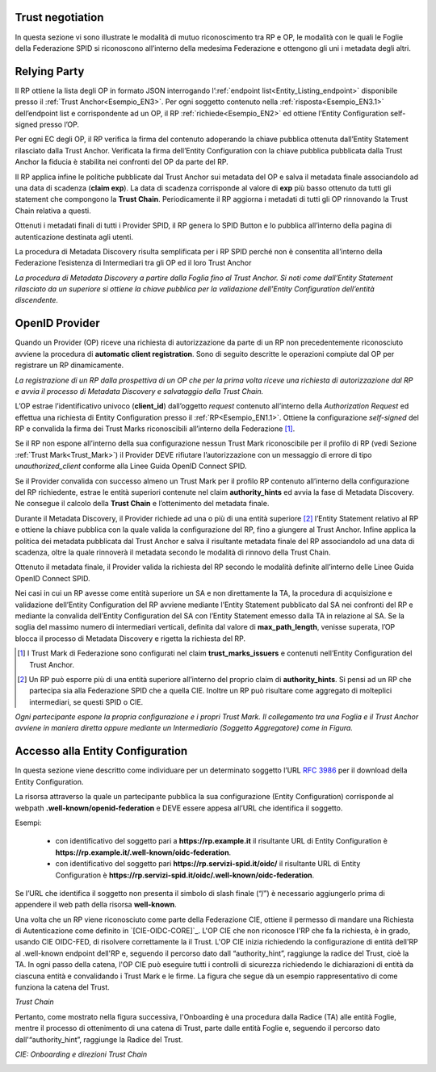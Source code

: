 Trust negotiation
+++++++++++++++++

In questa sezione vi sono illustrate le modalità di mutuo riconoscimento tra RP e OP, le modalità con le quali le Foglie della Federazione SPID si riconoscono all’interno della medesima Federazione e ottengono gli uni i metadata degli altri.

Relying Party
++++++++++++++++++

Il RP ottiene la lista degli OP in formato JSON interrogando l’:ref:`endpoint list<Entity_Listing_endpoint>` disponibile presso il :ref:`Trust Anchor<Esempio_EN3>`. Per ogni soggetto contenuto nella :ref:`risposta<Esempio_EN3.1>` dell’endpoint list e corrispondente ad un OP, il RP :ref:`richiede<Esempio_EN2>` ed ottiene l’Entity Configuration self-signed presso l’OP. 

Per ogni EC degli OP, il RP verifica la firma del contenuto adoperando la chiave pubblica ottenuta dall’Entity Statement rilasciato dalla Trust Anchor. Verificata la firma dell’Entity Configuration con la chiave pubblica pubblicata dalla Trust Anchor la fiducia è stabilita nei confronti del OP da parte del RP. 

Il RP applica infine le politiche pubblicate dal Trust Anchor sui metadata del OP e salva il metadata finale associandolo ad una data di scadenza (**claim exp**). La data di scadenza corrisponde al valore di **exp** più basso ottenuto da tutti gli statement che compongono la **Trust Chain**. Periodicamente il RP aggiorna i metadati di tutti gli OP rinnovando la Trust Chain relativa a questi.

Ottenuti i metadati finali di tutti i Provider SPID, il RP genera lo SPID Button e lo pubblica all’interno della pagina di autenticazione destinata agli utenti.

La procedura di Metadata Discovery risulta semplificata per i RP SPID perché non è consentita all’interno della Federazione l’esistenza di Intermediari tra gli OP ed il loro Trust Anchor


.. image:: ../../images/metadata_discovery.png
    :width: 100%

*La procedura di Metadata Discovery a partire dalla Foglia fino al Trust Anchor. Si noti come dall’Entity Statement rilasciato da un superiore si ottiene la chiave pubblica per la validazione dell’Entity Configuration dell’entità discendente.*


OpenID Provider
+++++++++++++++

Quando un Provider (OP) riceve una richiesta di autorizzazione da parte di un RP non precedentemente riconosciuto avviene la procedura di **automatic client registration**. Sono di seguito descritte le operazioni compiute dal OP per registrare un RP dinamicamente.

.. image:: ../../images/automatic_client_registration.png
    :width: 100%


*La registrazione di un RP dalla prospettiva di un OP che per la prima volta riceve una richiesta di autorizzazione dal RP e avvia il processo di Metadata Discovery e salvataggio della Trust Chain.*


L’OP estrae l’identificativo univoco (**client_id**) dall’oggetto *request* contenuto all’interno della *Authorization Request* ed effettua una richiesta di Entity Configuration presso il :ref:`RP<Esempio_EN1.1>`. Ottiene la configurazione *self-signed* del RP e convalida la firma dei Trust Marks riconoscibili all’interno della Federazione [1]_. 

Se il RP non espone all’interno della sua configurazione nessun Trust Mark riconoscibile per il profilo di RP (vedi Sezione :ref:`Trust Mark<Trust_Mark>`) il Provider DEVE rifiutare l’autorizzazione con un messaggio di errore di tipo *unauthorized_client* conforme alla Linee Guida OpenID Connect SPID. 

Se il Provider convalida con successo almeno un Trust Mark per il profilo RP contenuto all’interno della configurazione del RP richiedente, estrae le entità superiori contenute nel claim **authority_hints** ed avvia la fase di Metadata Discovery. Ne consegue il calcolo della **Trust Chain** e l’ottenimento del metadata finale.

Durante il Metadata Discovery, il Provider richiede ad una o più di una entità superiore [2]_ l’Entity Statement relativo al RP e ottiene la chiave pubblica con la quale valida la configurazione del RP, fino a giungere al Trust Anchor. Infine applica la politica dei metadata pubblicata dal Trust Anchor e salva il risultante metadata finale del RP associandolo ad una data di scadenza, oltre la quale rinnoverà il metadata secondo le modalità di rinnovo della Trust Chain.

Ottenuto il metadata finale, il Provider valida la richiesta del RP secondo le modalità definite all’interno delle Linee Guida OpenID Connect SPID. 

Nei casi in cui un RP avesse come entità superiore un SA e non direttamente la TA, la procedura di acquisizione e validazione dell’Entity Configuration del RP avviene mediante l’Entity Statement pubblicato dal SA nei confronti del RP e mediante la convalida dell’Entity Configuration del SA con l’Entity Statement emesso dalla TA in relazione al SA. Se la soglia del massimo numero di intermediari verticali, definita dal valore di **max_path_length**, venisse superata, l’OP blocca il processo di Metadata Discovery e rigetta la richiesta del RP.


.. [1] I Trust Mark di Federazione sono configurati nel claim **trust_marks_issuers** e contenuti nell’Entity Configuration del Trust Anchor.

.. [2] Un RP può esporre più di una entità superiore all’interno del proprio claim di **authority_hints**. Si pensi ad un RP che partecipa sia alla Federazione SPID che a quella CIE. Inoltre un RP può risultare come aggregato di molteplici intermediari, se questi SPID o CIE.


.. image:: ../../images/trust_anchor.png
    :width: 100%

*Ogni partecipante espone la propria configurazione e i propri Trust Mark. Il collegamento tra una Foglia e il Trust Anchor avviene in maniera diretta oppure mediante un Intermediario (Soggetto Aggregatore) come in Figura.*


Accesso alla Entity Configuration
+++++++++++++++++++++++++++++++++

In questa sezione viene descritto come individuare per un determinato soggetto  l’URL :rfc:`3986` per il download della Entity Configuration. 

La risorsa attraverso la quale un partecipante pubblica la sua configurazione (Entity Configuration) corrisponde al webpath **.well-known/openid-federation** e DEVE essere appesa all’URL che identifica il soggetto.

Esempi:

 - con identificativo del soggetto pari a **https://rp.example.it** il risultante URL di Entity Configuration è  **https://rp.example.it/.well-known/oidc-federation**.
 - con identificativo del soggetto pari **https://rp.servizi-spid.it/oidc/** il risultante URL di Entity Configuration è **https://rp.servizi-spid.it/oidc/.well-known/oidc-federation**.

Se l’URL che identifica il soggetto non presenta il simbolo di slash finale (“/”) è necessario aggiungerlo prima di appendere il web path della risorsa **well-known**.


Una volta che un RP viene riconosciuto come parte della Federazione CIE, ottiene il permesso di mandare una Richiesta di Autenticazione come definito in `[CIE-OIDC-CORE]`_. L'OP CIE che non riconosce l'RP che fa la richiesta, è in grado, usando CIE OIDC-FED, di risolvere correttamente la il Trust. L'OP CIE inizia richiedendo la configurazione di entità dell'RP al .well-known endpoint dell'RP e, seguendo il percorso dato dall “authority_hint”, raggiunge la radice del Trust, cioè la TA. In ogni passo della catena, l'OP CIE può eseguire tutti i controlli di sicurezza richiedendo le dichiarazioni di entità da ciascuna entità e convalidando i Trust Mark e le firme. La figura che segue dà un esempio rappresentativo di come funziona la catena del Trust.


.. image:: ../../images/cie_esempio_trust_chain.png
    :width: 100%


*Trust Chain*


Pertanto, come mostrato nella figura successiva, l'Onboarding è una procedura dalla Radice (TA) alle entità Foglie, mentre il processo di ottenimento di una catena di Trust, parte dalle entità Foglie e, seguendo il percorso dato dall'“authority_hint”, raggiunge la Radice del Trust.


.. image:: ../../images/cie_onboarding_e_direzioni_trust_chain.png
    :width: 50%

*CIE: Onboarding e direzioni Trust Chain*


.. _Trust_Mark:
